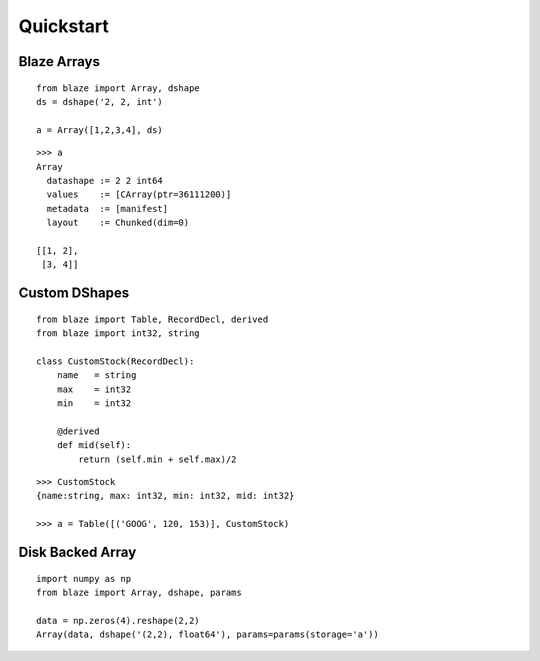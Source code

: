 ===========
Quickstart
===========

Blaze Arrays
~~~~~~~~~~~~

::

    from blaze import Array, dshape
    ds = dshape('2, 2, int')

    a = Array([1,2,3,4], ds)


::

    >>> a
    Array
      datashape := 2 2 int64
      values    := [CArray(ptr=36111200)]
      metadata  := [manifest]
      layout    := Chunked(dim=0)

    [[1, 2],
     [3, 4]]


Custom DShapes
~~~~~~~~~~~~~~

::

    from blaze import Table, RecordDecl, derived
    from blaze import int32, string

    class CustomStock(RecordDecl):
        name   = string
        max    = int32
        min    = int32

        @derived
        def mid(self):
            return (self.min + self.max)/2


::

    >>> CustomStock
    {name:string, max: int32, min: int32, mid: int32}

    >>> a = Table([('GOOG', 120, 153)], CustomStock)

Disk Backed Array
~~~~~~~~~~~~~~~~~

::

    import numpy as np
    from blaze import Array, dshape, params

    data = np.zeros(4).reshape(2,2)
    Array(data, dshape('(2,2), float64'), params=params(storage='a'))
